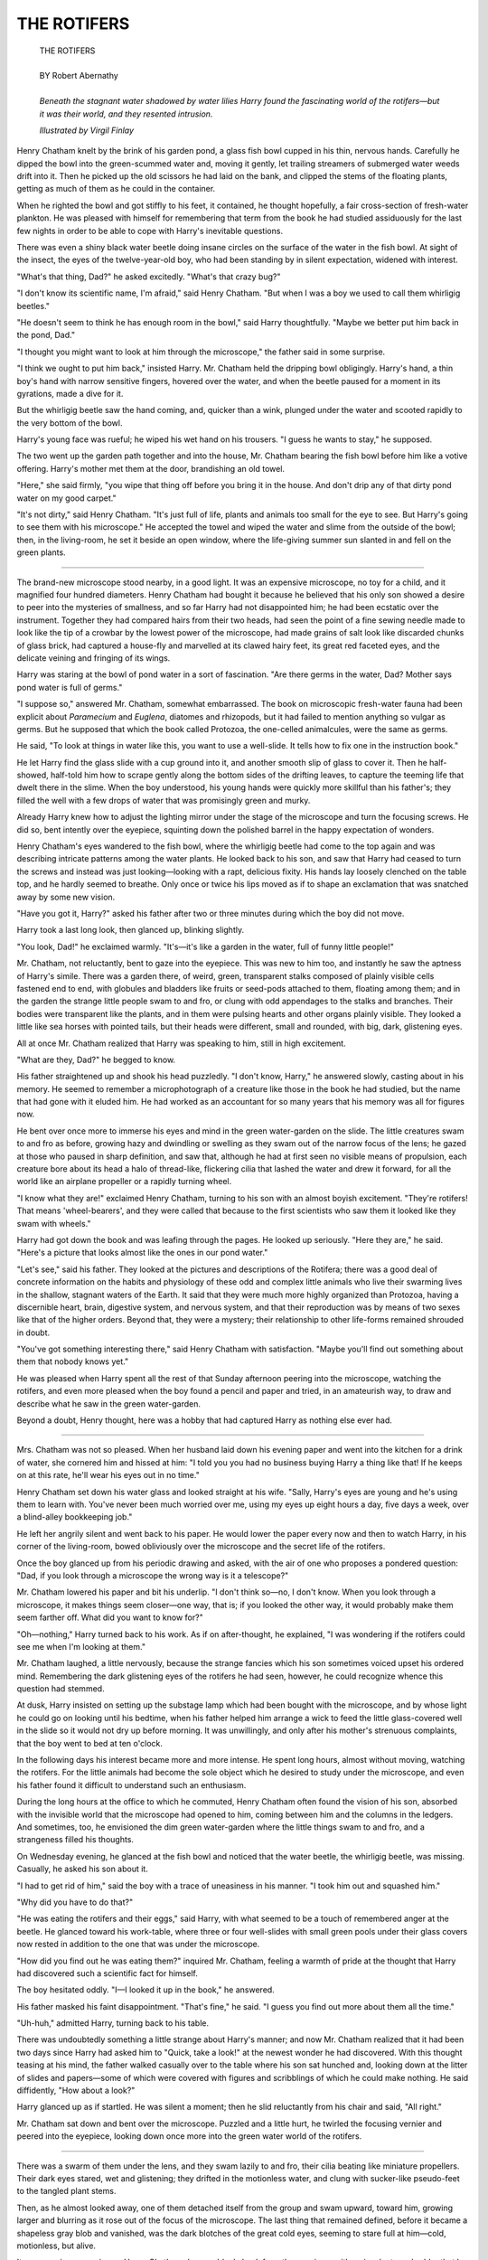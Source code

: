 .. -*- encoding: utf-8 -*-

.. meta::
  :PG.Id: 35879
  :PG.Title: The Rotifers
  :PG.Released: 2011-04-16
  :PG.Rights: Public Domain
  :PG.Producer: Frank van Drogen
  :PG.Producer: Greg Weeks
  :PG.Producer: the Online Distributed Proofreading Team at http://www.pgdp.net
  :DC.Creator: Robert Abernathy
  :DC.Title: The Rotifers
  :DC.Language: en
  :DC.Created: 1953
  :coverpage: images/cover.jpg



================================
   THE ROTIFERS
================================

.. _pg-header:

.. container::
   :class: pgheader

   .. style:: paragraph
      :class: noindent

   This eBook is for the use of anyone anywhere at no cost and with
   almost no restrictions whatsoever. You may copy it, give it away or
   re-use it under the terms of the `Project Gutenberg License`_
   included with this eBook or online at
   http://www.gutenberg.org/license.

   

   |

   .. _pg-machine-header:

   .. container::

      Title: The Rotifers
      
      Author: Robert Abernathy
      
      Release Date: April 16, 2011 [EBook #35879]
      
      Language: English
      
      Character set encoding: UTF-8

      |

      .. _pg-start-line:

      \*\*\* START OF THIS PROJECT GUTENBERG EBOOK THE ROTIFERS \*\*\*

   |
   |
   |
   |

   .. _pg-produced-by:

   .. container::

      Produced by Frank van Drogen, Greg Weeks, and the Online Distributed Proofreading Team at http://www.pgdp.net.

      |

      


.. role:: xl
   :class: x-large

.. role:: small-caps
     :class: small-caps

.. class:: center


.. image:: images/cover.jpg
   :align: center

..



   | :xl:`THE ROTIFERS`
   |
   | BY Robert Abernathy
   |
   | *Beneath the stagnant water shadowed by water lilies Harry found the fascinating world of the rotifers—but it was their world, and they resented intrusion.*



   *Illustrated by Virgil Finlay*



Henry Chatham knelt by
the brink of his garden pond,
a glass fish bowl cupped in his thin,
nervous hands. Carefully he dipped
the bowl into the green-scummed
water and, moving it gently, let
trailing streamers of submerged
water weeds drift into it. Then he
picked up the old scissors he had
laid on the bank, and clipped the
stems of the floating plants, getting
as much of them as he could in the
container.

When he righted the bowl and
got stiffly to his feet, it contained, he
thought hopefully, a fair cross-section
of fresh-water plankton. He
was pleased with himself for remembering
that term from the book
he had studied assiduously for the
last few nights in order to be able
to cope with Harry's inevitable
questions.

There was even a shiny black
water beetle doing insane circles on
the surface of the water in the fish
bowl. At sight of the insect, the eyes
of the twelve-year-old boy, who
had been standing by in silent expectation,
widened with interest.

"What's that thing, Dad?" he
asked excitedly. "What's that crazy
bug?"

"I don't know its scientific name,
I'm afraid," said Henry Chatham.
"But when I was a boy we used to
call them whirligig beetles."

"He doesn't seem to think he has
enough room in the bowl," said
Harry thoughtfully. "Maybe we
better put him back in the pond,
Dad."

"I thought you might want to
look at him through the microscope,"
the father said in some surprise.

"I think we ought to put him
back," insisted Harry.
Mr. Chatham held the dripping
bowl obligingly. Harry's hand, a
thin boy's hand with narrow sensitive
fingers, hovered over the water,
and when the beetle paused for a
moment in its gyrations, made a
dive for it.

.. image:: images/im1.jpg
   :align: center

But the whirligig beetle saw the
hand coming, and, quicker than a
wink, plunged under the water and
scooted rapidly to the very bottom
of the bowl.

Harry's young face was rueful;
he wiped his wet hand on his trousers.
"I guess he wants to stay," he
supposed.

The two went up the garden
path together and into the house,
Mr. Chatham bearing the fish bowl
before him like a votive offering.
Harry's mother met them at the
door, brandishing an old towel.

"Here," she said firmly, "you
wipe that thing off before you bring
it in the house. And don't drip any
of that dirty pond water on my good
carpet."

"It's not dirty," said Henry Chatham.
"It's just full of life, plants
and animals too small for the eye
to see. But Harry's going to see
them with his microscope." He accepted
the towel and wiped the
water and slime from the outside of
the bowl; then, in the living-room,
he set it beside an open window,
where the life-giving summer sun
slanted in and fell on the green
plants.

----

The brand-new microscope
stood nearby, in a good light. It
was an expensive microscope, no
toy for a child, and it magnified
four hundred diameters. Henry
Chatham had bought it because he
believed that his only son showed a
desire to peer into the mysteries of
smallness, and so far Harry had not
disappointed him; he had been ecstatic
over the instrument. Together
they had compared hairs from their
two heads, had seen the point of a
fine sewing needle made to look
like the tip of a crowbar by the
lowest power of the microscope,
had made grains of salt look like
discarded chunks of glass brick, had
captured a house-fly and marvelled
at its clawed hairy feet, its great
red faceted eyes, and the delicate
veining and fringing of its wings.

Harry was staring at the bowl of
pond water in a sort of fascination.
"Are there germs in the water,
Dad? Mother says pond water is
full of germs."

"I suppose so," answered Mr.
Chatham, somewhat embarrassed.
The book on microscopic fresh-water
fauna had been explicit about
*Paramecium* and *Euglena*, diatomes
and rhizopods, but it had
failed to mention anything so vulgar
as germs. But he supposed that
which the book called Protozoa, the
one-celled animalcules, were the
same as germs.

He said, "To look at things in
water like this, you want to use a
well-slide. It tells how to fix one in
the instruction book."

He let Harry find the glass slide
with a cup ground into it, and another
smooth slip of glass to cover
it. Then he half-showed, half-told
him how to scrape gently along the
bottom sides of the drifting leaves,
to capture the teeming life that
dwelt there in the slime. When the
boy understood, his young hands
were quickly more skillful than his
father's; they filled the well with a
few drops of water that was promisingly
green and murky.

Already Harry knew how to adjust
the lighting mirror under the
stage of the microscope and turn
the focusing screws. He did so, bent
intently over the eyepiece, squinting
down the polished barrel in the
happy expectation of wonders.

Henry Chatham's eyes wandered
to the fish bowl, where the whirligig
beetle had come to the top again
and was describing intricate patterns
among the water plants. He
looked back to his son, and saw that
Harry had ceased to turn the screws
and instead was just looking—looking
with a rapt, delicious fixity.
His hands lay loosely clenched on
the table top, and he hardly seemed
to breathe. Only once or twice his
lips moved as if to shape an exclamation
that was snatched away
by some new vision.

"Have you got it, Harry?" asked
his father after two or three minutes
during which the boy did not move.

Harry took a last long look, then
glanced up, blinking slightly.

"You look, Dad!" he exclaimed
warmly. "It's—it's like a garden in
the water, full of funny little people!"

Mr. Chatham, not reluctantly,
bent to gaze into the eyepiece. This
was new to him too, and instantly
he saw the aptness of Harry's simile.
There was a garden there, of weird,
green, transparent stalks composed
of plainly visible cells fastened end
to end, with globules and bladders
like fruits or seed-pods attached to
them, floating among them; and in
the garden the strange little people
swam to and fro, or clung with odd
appendages to the stalks and
branches. Their bodies were transparent
like the plants, and in them
were pulsing hearts and other organs
plainly visible. They looked a
little like sea horses with pointed
tails, but their heads were different,
small and rounded, with big, dark,
glistening eyes.

All at once Mr. Chatham realized
that Harry was speaking to
him, still in high excitement.

"What are they, Dad?" he
begged to know.

His father straightened up and
shook his head puzzledly. "I don't
know, Harry," he answered slowly,
casting about in his memory. He
seemed to remember a microphotograph
of a creature like those in the
book he had studied, but the name
that had gone with it eluded him.
He had worked as an accountant
for so many years that his memory
was all for figures now.

He bent over once more to immerse
his eyes and mind in the
green water-garden on the slide.
The little creatures swam to and
fro as before, growing hazy and
dwindling or swelling as they swam
out of the narrow focus of the lens;
he gazed at those who paused in
sharp definition, and saw that, although
he had at first seen no visible
means of propulsion, each creature
bore about its head a halo of
thread-like, flickering cilia that
lashed the water and drew it forward,
for all the world like an airplane
propeller or a rapidly turning
wheel.

"I know what they are!" exclaimed
Henry Chatham, turning
to his son with an almost boyish excitement.
"They're rotifers! That
means 'wheel-bearers', and they
were called that because to the first
scientists who saw them it looked
like they swam with wheels."

Harry had got down the book
and was leafing through the pages.
He looked up seriously. "Here they
are," he said. "Here's a picture
that looks almost like the ones in
our pond water."

"Let's see," said his father. They
looked at the pictures and descriptions
of the Rotifera; there was a
good deal of concrete information
on the habits and physiology of
these odd and complex little animals
who live their swarming lives
in the shallow, stagnant waters of
the Earth. It said that they were
much more highly organized than
Protozoa, having a discernible
heart, brain, digestive system, and
nervous system, and that their reproduction
was by means of two
sexes like that of the higher orders.
Beyond that, they were a mystery;
their relationship to other life-forms
remained shrouded in doubt.

"You've got something interesting
there," said Henry Chatham
with satisfaction. "Maybe you'll
find out something about them that
nobody knows yet."

He was pleased when Harry
spent all the rest of that Sunday
afternoon peering into the microscope,
watching the rotifers, and
even more pleased when the boy
found a pencil and paper and tried,
in an amateurish way, to draw and
describe what he saw in the green
water-garden.

Beyond a doubt, Henry thought,
here was a hobby that had captured
Harry as nothing else ever had.

----

Mrs. Chatham was not so
pleased. When her husband
laid down his evening paper and
went into the kitchen for a drink of
water, she cornered him and hissed
at him: "I told you you had no
business buying Harry a thing like
that! If he keeps on at this rate,
he'll wear his eyes out in no time."

Henry Chatham set down his
water glass and looked straight at
his wife. "Sally, Harry's eyes are
young and he's using them to learn
with. You've never been much worried
over me, using my eyes up
eight hours a day, five days a week,
over a blind-alley bookkeeping job."

He left her angrily silent and
went back to his paper. He would
lower the paper every now and then
to watch Harry, in his corner of the
living-room, bowed obliviously over
the microscope and the secret life
of the rotifers.

Once the boy glanced up from
his periodic drawing and asked,
with the air of one who proposes a
pondered question: "Dad, if you
look through a microscope the
wrong way is it a telescope?"

Mr. Chatham lowered his paper
and bit his underlip. "I don't think
so—no, I don't know. When you
look through a microscope, it
makes things seem closer—one way,
that is; if you looked the other way,
it would probably make them seem
farther off. What did you want to
know for?"

"Oh—nothing," Harry turned
back to his work. As if on after-thought,
he explained, "I was wondering
if the rotifers could see me
when I'm looking at them."

Mr. Chatham laughed, a little
nervously, because the strange
fancies which his son sometimes
voiced upset his ordered mind. Remembering
the dark glistening eyes
of the rotifers he had seen, however,
he could recognize whence
this question had stemmed.

At dusk, Harry insisted on setting
up the substage lamp which
had been bought with the microscope,
and by whose light he could
go on looking until his bedtime,
when his father helped him arrange
a wick to feed the little glass-covered
well in the slide so it would
not dry up before morning. It was
unwillingly, and only after his
mother's strenuous complaints, that
the boy went to bed at ten o'clock.

In the following days his interest
became more and more intense. He
spent long hours, almost without
moving, watching the rotifers. For
the little animals had become the
sole object which he desired to
study under the microscope, and
even his father found it difficult to
understand such an enthusiasm.

During the long hours at the office
to which he commuted, Henry
Chatham often found the vision of
his son, absorbed with the invisible
world that the microscope had
opened to him, coming between
him and the columns in the ledgers.
And sometimes, too, he envisioned
the dim green water-garden where
the little things swam to and fro,
and a strangeness filled his thoughts.

On Wednesday evening, he
glanced at the fish bowl and noticed
that the water beetle, the
whirligig beetle, was missing. Casually,
he asked his son about it.

"I had to get rid of him," said
the boy with a trace of uneasiness
in his manner. "I took him out and
squashed him."

"Why did you have to do that?"

"He was eating the rotifers and
their eggs," said Harry, with what
seemed to be a touch of remembered
anger at the beetle. He
glanced toward his work-table,
where three or four well-slides with
small green pools under their glass
covers now rested in addition to the
one that was under the microscope.

"How did you find out he was
eating them?" inquired Mr. Chatham,
feeling a warmth of pride at
the thought that Harry had discovered
such a scientific fact for himself.

The boy hesitated oddly. "I—I
looked it up in the book," he answered.

His father masked his faint disappointment.
"That's fine," he
said. "I guess you find out more
about them all the time."

"Uh-huh," admitted Harry, turning
back to his table.

There was undoubtedly something
a little strange about Harry's
manner; and now Mr. Chatham
realized that it had been two days
since Harry had asked him to
"Quick, take a look!" at the newest
wonder he had discovered. With
this thought teasing at his mind,
the father walked casually over to
the table where his son sat hunched
and, looking down at the litter of
slides and papers—some of which
were covered with figures and scribblings
of which he could make nothing.
He said diffidently, "How
about a look?"

Harry glanced up as if startled.
He was silent a moment; then he
slid reluctantly from his chair and
said, "All right."

Mr. Chatham sat down and bent
over the microscope. Puzzled and
a little hurt, he twirled the focusing
vernier and peered into the eyepiece,
looking down once more into
the green water world of the rotifers.

----

There was a swarm of them
under the lens, and they swam
lazily to and fro, their cilia beating
like miniature propellers. Their
dark eyes stared, wet and glistening;
they drifted in the motionless
water, and clung with sucker-like
pseudo-feet to the tangled plant
stems.

Then, as he almost looked away,
one of them detached itself from
the group and swam upward, toward
him, growing larger and blurring
as it rose out of the focus of the
microscope. The last thing that remained
defined, before it became a
shapeless gray blob and vanished,
was the dark blotches of the great
cold eyes, seeming to stare full at
him—cold, motionless, but alive.

It was a curious experience.
Henry Chatham drew suddenly
back from the eyepiece, with an involuntary
shudder that he could not
explain to himself. He said haltingly,
"They look interesting."

"Sure, Dad," said Harry. He
moved to occupy the chair again,
and his dark young head bowed
once more over the microscope. His
father walked back across the room
and sank gratefully into his arm-chair—after
all, it had been a hard
day at the office. He watched Harry
work the focusing screws as if trying
to find something, then take his
pencil and begin to write quickly
and impatiently.

It was with a guilty feeling of
prying that, after Harry had been
sent reluctantly to bed, Henry Chatham
took a tentative look at those
papers which lay in apparent disorder
on his son's work table. He
frowned uncomprehendingly at the
things that were written there; it
was neither mathematics nor language,
but many of the scribblings
were jumbles of letters and figures.
It looked like code, and he remembered
that less than a year ago,
Harry had been passionately interested
in cryptography, and had
shown what his father, at least, believed
to be a considerable aptitude
for such things.... But what did
cryptography have to do with
microscopy, or codes with—rotifers?

Nowhere did there seem to be a
key, but there were occasional
words and phrases jotted into the
margins of some of the sheets. Mr.
Chatham read these, and learned
nothing. "Can't dry up, but they
can," said one. "Beds of germs,"
said another. And in the corner of
one sheet, "1—Yes. 2—No." The
only thing that looked like a translation
was the note: "rty34pr is the
pond."

Mr. Chatham shook his head bewilderedly,
replacing the sheets
carefully as they had been. Why
should Harry want to keep notes on
his scientific hobby in code? he
wondered, rationalizing even as he
wondered. He went to bed still
puzzling, but it did not keep him
from sleeping, for he was tired.

Then, only the next evening, his
wife maneuvered to get him alone
with her and burst out passionately:

"Henry, I told you that microscope
was going to ruin Harry's
eyesight! I was watching him today
when he didn't know I was watching
him, and I saw him winking
and blinking right while he kept on
looking into the thing. I was
minded to stop him then and there,
but I want you to assert *your* authority
with him and tell him he
can't go on."

Henry Chatham passed one nervous
hand over his own aching eyes.
He asked mildly, "Are you sure it
wasn't just your imagination, Sally?
After all, a person blinks quite normally,
you know."

"It was not my imagination!"
snapped Mrs. Chatham. "I know
the symptoms of eyestrain when I
see them, I guess. You'll have to
stop Harry using that thing so
much, or else be prepared to buy
him glasses."

"All right, Sally," said Mr. Chatham
wearily. "I'll see if I can't persuade
him to be a little more moderate."

He went slowly into the living-room.
At the moment, Harry was
not using the microscope; instead,
he seemed to be studying one of his
cryptic pages of notes. As his father
entered, he looked up sharply and
swiftly laid the sheet down—face
down.

Perhaps it wasn't all Sally's imagination;
the boy did look nervous,
and there was a drawn, white look
to his thin young face. His father
said gently, "Harry, Mother tells
me she saw you blinking, as if your
eyes were tired, when you were
looking into the microscope today.
You know if you look too much, it
can be a strain on your sight."

Harry nodded quickly, too quickly,
perhaps. "Yes, Dad," he said. "I
read that in the book. It says there
that if you close the eye you're looking
with for a little while, it rests
you and your eyes don't get tired.
So I was practising that this afternoon.
Mother must have been
watching me then, and got the
wrong idea."

"Oh," said Henry Chatham.
"Well, it's good that you're trying
to be careful. But you've got your
mother worried, and that's not so
good. I wish, myself, that you
wouldn't spend all your time with
the microscope. Don't you ever
play baseball with the fellows any
more?"

"I haven't got time," said the
boy, with a curious stubborn twist
to his mouth. "I can't right now,
Dad." He glanced toward the
microscope.

"Your rotifers won't die if you
leave them alone for a while. And
if they do, there'll always be a new
crop."

"But I'd lose track of them," said
Harry strangely. "Their lives are so
short—they live so awfully fast. You
don't know how fast they live."

"I've seen them," answered his
father. "I guess they're fast, all
right." He did not know quite what
to make of it all, so he settled himself
in his chair with his paper.

But that night, after Harry had
gone later than usual to bed, he
stirred himself to take down the
book that dealt with life in pond-water.
There was a memory pricking
at his mind; the memory of the
water beetle, which Harry had
killed because, he said, he was eating
the rotifers and their eggs. And
the boy had said he had found that
fact in the book.

Mr. Chatham turned through the
book; he read, with aching eyes, all
that it said about rotifers. He
searched for information on the
beetle, and found there was a whole
family of whirligig beetles. There
was some material here on the characteristics
and habits of the Gyrinidae,
but nowhere did it mention the
devouring of rotifers or their eggs
among their customs.

He tried the topical index, but
there was no help there.

Harry must have lied, thought his
father with a whirling head. But
why, why in God's name should he
say he'd looked a thing up in the
book when he must have found it
out for himself, the hard way?
There was no sense in it. He went
back to the book, convinced that,
sleepy as he was, he must have
missed a point. The information
simply wasn't there.

He got to his feet and crossed the
room to Harry's work table; he
switched on the light over it and
stood looking down at the pages of
mystic notations. There were more
pages now, quite a few. But none
of them seemed to mean anything.
The earlier pictures of rotifers
which Harry had drawn had given
way entirely to mysterious figures.

Then the simple explanation occurred
to him, and he switched off
the light with a deep feeling of relief.
Harry hadn't really *known*
that the water beetle ate rotifers;
he had just suspected it. And, with
his boy's respect for fair play, he
had hesitated to admit that he had
executed the beetle merely on suspicion.

That didn't take the lie away, but
it removed the mystery at least.

----

Henry Chatham slept badly
that night and dreamed distorted
dreams. But when the alarm
clock shrilled in the gray of morning,
jarring him awake, the dream
in which he had been immersed
skittered away to the back of his
mind, out of knowing, and sat there
leering at him with strange, dark,
glistening eyes.

He dressed, washed the flat
morning taste out of his mouth with
coffee, and took his way to his train
and the ten-minute ride into the
city. On the way there, instead of
snatching a look at the morning paper,
he sat still in his seat, head
bowed, trying to recapture the
dream whose vanishing made him
uneasy. He was superstitious about
dreams in an up-to-date way, believing
them not warnings from
some Beyond outside himself, but
from a subsconscious more knowing
than the waking conscious mind.

During the morning his work
went slowly, for he kept pausing,
sometimes in the midst of totalling
a column of figures, to grasp at
some mocking half-memory of that
dream. At last, elbows on his desk,
staring unseeingly at the clock on
the wall, in the midst of the subdued
murmur of the office, his mind
went back to Harry, dark head
bowed motionless over the barrel of
his microscope, looking, always
looking into the pale green water-gardens
and the unseen lives of the
beings that....

All at once it came to him, the
dream he had dreamed. *He* had
been bending over the microscope,
*he* had been looking into the unseen
world, and the horror of what
he had seen gripped him now and
brought out the chill sweat on his
body.

For he had seen his son there in
the clouded water, among the
twisted glassy plants, his face turned
upward and eyes wide in the agonized
appeal of the drowning; and
bubbles rising, fading. But around
him had been a swarm of the weird
creatures, and they had been dragging
him down, down, blurring out
of focus, and their great dark eyes
glistening wetly, coldly....

He was sitting rigid at his desk,
his work forgotten; all at once he
saw the clock and noticed with a
start that it was already eleven a.m.
A fear he could not define seized on
him, and his hand reached spasmodically
for the telephone on his
desk.

But before he touched it, it began
ringing.

After a moment's paralysis, he
picked up the receiver. It was his
wife's voice that came shrilly over
the wires.

"Henry!" she cried. "Is that
you?"

"Hello, Sally," he said with stiff
lips. Her voice as she answered
seemed to come nearer and go farther
away, and he realized that his
hand holding the instrument was
shaking.

"Henry, you've got to come home
right now. Harry's sick. He's got a
high fever, and he's been asking for
you."

He moistened his lips and said,
"I'll be right home. I'll take a taxi."

"Hurry!" she exclaimed. "He's
been saying queer things. I think
he's delirious." She paused, and
added, "And it's all the fault of that
microscope *you* bought him!"

"I'll be right home," he repeated
dully.

----

His wife was not at the door
to meet him; she must be upstairs,
in Harry's bedroom. He
paused in the living room and
glanced toward the table that bore
the microscope; the black, gleaming
thing still stood there, but he
did not see any of the slides, and
the papers were piled neatly together
to one side. His eyes fell on
the fish bowl; it was empty, clean
and shining. He knew Harry hadn't
done those things; that was Sally's
neatness.

Abruptly, instead of going
straight up the stairs, he moved to
the table and looked down at the
pile of papers. The one on top was
almost blank; on it was written several
times: rty34pr ... rty34pr....
His memory for figure combinations
served him; he remembered what
had been written on another page:
"rty34pr is the pond."

That made him think of the
pond, lying quiescent under its
green scum and trailing plants at
the end of the garden. A step on the
stair jerked him around.

It was his wife, of course. She
said in a voice sharp-edged with apprehension:
"What are you doing
down here? Harry wants you. The
doctor hasn't come; I phoned him
just before I called you, but he
hasn't come."

He did not answer. Instead he
gestured at the pile of papers, the
empty fish bowl, an imperative
question in his face.

"I threw that dirty water back in
the pond. It's probably what he
caught something from. And he
was breaking himself down, humping
over that thing. It's *your* fault,
for getting it for him. Are you coming?"
She glared coldly at him,
turning back to the stairway.

"I'm coming," he said heavily,
and followed her upstairs.

Harry lay back in his bed, a low
mound under the covers. His head
was propped against a single pillow,
and his eyes were half-closed, the
lids swollen-looking, his face hotly
flushed. He was breathing slowly as
if asleep.

But as his father entered the
room, he opened his eyes as if with
an effort, fixed them on him, said,
"Dad ... I've got to tell you."

Mr. Chatham took the chair by
the bedside, quietly, leaving his wife
to stand. He asked, "About what,
Harry?"

"About—things." The boy's eyes
shifted to his mother, at the foot of
his bed. "I don't want to talk to
her. *She* thinks it's just fever. But
you'll understand."

Henry Chatham lifted his gaze to
meet his wife's. "Maybe you'd better
go downstairs and wait for the
doctor, Sally."

She looked hard at him, then
turned abruptly to go out. "All
right," she said in a thin voice, and
closed the door softly behind her.

"Now what did you want to tell
me, Harry?"

"About *them* ... the rotifers,"
the boy said. His eyes had drifted
half-shut again but his voice was
clear. "They did it to me ... on
purpose."

"Did *what*?"

"I don't know.... They used one
of their cultures. They've got all
kinds: beds of germs, under the
leaves in the water. They've been
growing new kinds, that will be
worse than anything that ever was
before.... They live so fast, they
work so fast."

Henry Chatham was silent, leaning
forward beside the bed.

"It was only a little while, before
I found out they knew about me. I
could see them through my microscope,
but they could see me too....
And they kept signaling, swimming
and turning.... I won't tell you how
to talk to them, because nobody
ought to talk to them ever again.
Because they find out more than
they tell.... They know about us,
now, and they hate us. They never
knew before—that there was anybody
but them.... So they want to
kill us all."

"But why should they want to do
that?" asked the father, as gently as
he could. He kept telling himself,
"He's delirious. It's like Sally says,
he's been wearing himself out,
thinking too much about—the rotifers.
But the doctor will be here
pretty soon, the doctor will know
what to do."

"They don't like knowing that
they aren't the only ones on Earth
that can think. I expect people
would be the same way."

"But they're such little things,
Harry. They can't hurt us at all."

The boy's eyes opened wide,
shadowed with terror and fever. "I
told you, Dad—They're growing
germs, millions and billions of them,
*new* ones.... And they kept telling
me to take them back to the pond,
so they could tell all the rest, and
they could all start getting ready—for
war."

He remembered the shapes that
swam and crept in the green water
gardens, with whirling cilia and
great, cold, glistening eyes. And he
remembered the clean, empty fish
bowl in the window downstairs.

"Don't let them, Dad," said
Harry convulsively. "You've got to
kill them all. The ones here and the
ones in the pond. You've got to kill
them good—because they don't
mind being killed, and they lay lots
of eggs, and their eggs can stand almost
anything, even drying up. *And
the eggs remember what the old
ones knew.*"

"Don't worry," said Henry Chatham
quickly. He grasped his son's
hand, a hot limp hand that had
slipped from under the coverlet.
"We'll stop them. We'll drain the
pond."

"That's swell," whispered the
boy, his energy fading again. "I
ought to have told you before, Dad—but
first I was afraid you'd laugh,
and then—I was just ... afraid...."

His voice drifted away. And his
father, looking down at the flushed
face, saw that he seemed asleep.
Well, that was better than the sick
delirium—saying such strange, wild
things—

Downstairs the doctor was saying
harshly, "All right. All right. But
let's have a look at the patient."

Henry Chatham came quietly
downstairs; he greeted the doctor
briefly, and did not follow him to
Harry's bedroom.

When he was left alone in the
room, he went to the window and
stood looking down at the microscope.
He could not rid his head of
strangeness: A window between
two worlds, our world and that of
the infinitely small, a window that
looks both ways.

After a time, he went through the
kitchen and let himself out the back
door, into the noonday sunlight.

He followed the garden path, between
the weed-grown beds of vegetables,
until he came to the edge of
the little pond. It lay there quiet in
the sunlight, green-scummed and
walled with stiff rank grass, a lone
dragonfly swooping and wheeling
above it. The image of all the stagnant
waters, the fertile breeding-places
of strange life, with which it
was joined in the end by the tortuous
hidden channels, the oozing
pores of the Earth.

And it seemed to him then that
he glimpsed something, a hitherto
unseen miasma, rising above the
pool and darkening the sunlight
ever so little. A dream, a shadow—the
shadow of the alien dream of
things hidden in smallness, the dark
dream of the rotifers.

The dragonfly, having seized a
bright-winged fly that was sporting
over the pond, descended heavily
through the sunlit air and came to
rest on a broad lily pad. Henry
Chatham was suddenly afraid. He
turned and walked slowly, wearily,
up the path toward the house.



.. class:: center

   **END**


   | :small-caps:`Transcribers note`: This etext was produced from IF Worlds of Science Fiction March 1953. Extensive research did not uncover any evidence that the U.S. copyright on this publication was renewed.
   
|
|
|
|
|

.. _pg_end_line:

\*\*\* END OF THIS PROJECT GUTENBERG EBOOK THE ROTIFERS \*\*\*

.. backmatter::

.. toc-entry::
   :depth: 0

.. _pg-footer:

A Word from Project Gutenberg
=============================

We will update this book if we find any errors.

This book can be found under: http://www.gutenberg.org/ebooks/35879

Creating the works from public domain print editions means that no one
owns a United States copyright in these works, so the Foundation (and
you!) can copy and distribute it in the United States without
permission and without paying copyright royalties.  Special rules, set
forth in the General Terms of Use part of this license, apply to
copying and distributing Project Gutenberg™ electronic works to
protect the Project Gutenberg™ concept and trademark. Project
Gutenberg is a registered trademark, and may not be used if you charge
for the eBooks, unless you receive specific permission. If you do not
charge anything for copies of this eBook, complying with the rules is
very easy. You may use this eBook for nearly any purpose such as
creation of derivative works, reports, performances and research.
They may be modified and printed and given away – you may do
practically *anything* with public domain eBooks.  Redistribution is
subject to the trademark license, especially commercial
redistribution.


.. _Project Gutenberg License:

The Full Project Gutenberg License
----------------------------------

*Please read this before you distribute or use this work.*

To protect the Project Gutenberg™ mission of promoting the free
distribution of electronic works, by using or distributing this work
(or any other work associated in any way with the phrase “Project
Gutenberg”), you agree to comply with all the terms of the Full
Project Gutenberg™ License available with this file or online at
http://www.gutenberg.org/license.


Section 1. General Terms of Use & Redistributing Project Gutenberg™ electronic works
````````````````````````````````````````````````````````````````````````````````````

**1.A.** By reading or using any part of this Project Gutenberg™
electronic work, you indicate that you have read, understand, agree to
and accept all the terms of this license and intellectual property
(trademark/copyright) agreement. If you do not agree to abide by all
the terms of this agreement, you must cease using and return or
destroy all copies of Project Gutenberg™ electronic works in your
possession. If you paid a fee for obtaining a copy of or access to a
Project Gutenberg™ electronic work and you do not agree to be bound by
the terms of this agreement, you may obtain a refund from the person
or entity to whom you paid the fee as set forth in paragraph 1.E.8.

**1.B.** “Project Gutenberg” is a registered trademark. It may only be
used on or associated in any way with an electronic work by people who
agree to be bound by the terms of this agreement. There are a few
things that you can do with most Project Gutenberg™ electronic works
even without complying with the full terms of this agreement. See
paragraph 1.C below. There are a lot of things you can do with Project
Gutenberg™ electronic works if you follow the terms of this agreement
and help preserve free future access to Project Gutenberg™ electronic
works. See paragraph 1.E below.

**1.C.** The Project Gutenberg Literary Archive Foundation (“the
Foundation” or PGLAF), owns a compilation copyright in the collection
of Project Gutenberg™ electronic works. Nearly all the individual
works in the collection are in the public domain in the United
States. If an individual work is in the public domain in the United
States and you are located in the United States, we do not claim a
right to prevent you from copying, distributing, performing,
displaying or creating derivative works based on the work as long as
all references to Project Gutenberg are removed. Of course, we hope
that you will support the Project Gutenberg™ mission of promoting free
access to electronic works by freely sharing Project Gutenberg™ works
in compliance with the terms of this agreement for keeping the Project
Gutenberg™ name associated with the work. You can easily comply with
the terms of this agreement by keeping this work in the same format
with its attached full Project Gutenberg™ License when you share it
without charge with others.



**1.D.** The copyright laws of the place where you are located also
govern what you can do with this work. Copyright laws in most
countries are in a constant state of change. If you are outside the
United States, check the laws of your country in addition to the terms
of this agreement before downloading, copying, displaying, performing,
distributing or creating derivative works based on this work or any
other Project Gutenberg™ work.  The Foundation makes no
representations concerning the copyright status of any work in any
country outside the United States.

**1.E.** Unless you have removed all references to Project Gutenberg:

**1.E.1.** The following sentence, with active links to, or other
immediate access to, the full Project Gutenberg™ License must appear
prominently whenever any copy of a Project Gutenberg™ work (any work
on which the phrase “Project Gutenberg” appears, or with which the
phrase “Project Gutenberg” is associated) is accessed, displayed,
performed, viewed, copied or distributed:

  This eBook is for the use of anyone anywhere at no cost and with
  almost no restrictions whatsoever. You may copy it, give it away or
  re-use it under the terms of the Project Gutenberg License included
  with this eBook or online at http://www.gutenberg.org

**1.E.2.** If an individual Project Gutenberg™ electronic work is
derived from the public domain (does not contain a notice indicating
that it is posted with permission of the copyright holder), the work
can be copied and distributed to anyone in the United States without
paying any fees or charges. If you are redistributing or providing
access to a work with the phrase “Project Gutenberg” associated with
or appearing on the work, you must comply either with the requirements
of paragraphs 1.E.1 through 1.E.7 or obtain permission for the use of
the work and the Project Gutenberg™ trademark as set forth in
paragraphs 1.E.8 or 1.E.9.

**1.E.3.** If an individual Project Gutenberg™ electronic work is
posted with the permission of the copyright holder, your use and
distribution must comply with both paragraphs 1.E.1 through 1.E.7 and
any additional terms imposed by the copyright holder. Additional terms
will be linked to the Project Gutenberg™ License for all works posted
with the permission of the copyright holder found at the beginning of
this work.

**1.E.4.** Do not unlink or detach or remove the full Project
Gutenberg™ License terms from this work, or any files containing a
part of this work or any other work associated with Project
Gutenberg™.

**1.E.5.** Do not copy, display, perform, distribute or redistribute
this electronic work, or any part of this electronic work, without
prominently displaying the sentence set forth in paragraph 1.E.1 with
active links or immediate access to the full terms of the Project
Gutenberg™ License.

**1.E.6.** You may convert to and distribute this work in any binary,
compressed, marked up, nonproprietary or proprietary form, including
any word processing or hypertext form. However, if you provide access
to or distribute copies of a Project Gutenberg™ work in a format other
than “Plain Vanilla ASCII” or other format used in the official
version posted on the official Project Gutenberg™ web site
(http://www.gutenberg.org), you must, at no additional cost, fee or
expense to the user, provide a copy, a means of exporting a copy, or a
means of obtaining a copy upon request, of the work in its original
“Plain Vanilla ASCII” or other form. Any alternate format must include
the full Project Gutenberg™ License as specified in paragraph 1.E.1.

**1.E.7.** Do not charge a fee for access to, viewing, displaying,
performing, copying or distributing any Project Gutenberg™ works
unless you comply with paragraph 1.E.8 or 1.E.9.

**1.E.8.** You may charge a reasonable fee for copies of or providing
access to or distributing Project Gutenberg™ electronic works provided
that

.. class:: open

- You pay a royalty fee of 20% of the gross profits you derive from
  the use of Project Gutenberg™ works calculated using the method you
  already use to calculate your applicable taxes. The fee is owed to
  the owner of the Project Gutenberg™ trademark, but he has agreed to
  donate royalties under this paragraph to the Project Gutenberg
  Literary Archive Foundation. Royalty payments must be paid within 60
  days following each date on which you prepare (or are legally
  required to prepare) your periodic tax returns. Royalty payments
  should be clearly marked as such and sent to the Project Gutenberg
  Literary Archive Foundation at the address specified in Section 4,
  “Information about donations to the Project Gutenberg Literary
  Archive Foundation.”

- You provide a full refund of any money paid by a user who notifies
  you in writing (or by e-mail) within 30 days of receipt that s/he
  does not agree to the terms of the full Project Gutenberg™
  License. You must require such a user to return or destroy all
  copies of the works possessed in a physical medium and discontinue
  all use of and all access to other copies of Project Gutenberg™
  works.

- You provide, in accordance with paragraph 1.F.3, a full refund of
  any money paid for a work or a replacement copy, if a defect in the
  electronic work is discovered and reported to you within 90 days of
  receipt of the work.

- You comply with all other terms of this agreement for free
  distribution of Project Gutenberg™ works.

**1.E.9.** If you wish to charge a fee or distribute a Project
Gutenberg™ electronic work or group of works on different terms than
are set forth in this agreement, you must obtain permission in writing
from both the Project Gutenberg Literary Archive Foundation and
Michael Hart, the owner of the Project Gutenberg™ trademark. Contact
the Foundation as set forth in Section 3. below.

**1.F.**

**1.F.1.** Project Gutenberg volunteers and employees expend
considerable effort to identify, do copyright research on, transcribe
and proofread public domain works in creating the Project Gutenberg™
collection. Despite these efforts, Project Gutenberg™ electronic
works, and the medium on which they may be stored, may contain
“Defects,” such as, but not limited to, incomplete, inaccurate or
corrupt data, transcription errors, a copyright or other intellectual
property infringement, a defective or damaged disk or other medium, a
computer virus, or computer codes that damage or cannot be read by
your equipment.

**1.F.2.** LIMITED WARRANTY, DISCLAIMER OF DAMAGES – Except for the
“Right of Replacement or Refund” described in paragraph 1.F.3, the
Project Gutenberg Literary Archive Foundation, the owner of the
Project Gutenberg™ trademark, and any other party distributing a
Project Gutenberg™ electronic work under this agreement, disclaim all
liability to you for damages, costs and expenses, including legal
fees. YOU AGREE THAT YOU HAVE NO REMEDIES FOR NEGLIGENCE, STRICT
LIABILITY, BREACH OF WARRANTY OR BREACH OF CONTRACT EXCEPT THOSE
PROVIDED IN PARAGRAPH 1.F.3. YOU AGREE THAT THE FOUNDATION, THE
TRADEMARK OWNER, AND ANY DISTRIBUTOR UNDER THIS AGREEMENT WILL NOT BE
LIABLE TO YOU FOR ACTUAL, DIRECT, INDIRECT, CONSEQUENTIAL, PUNITIVE OR
INCIDENTAL DAMAGES EVEN IF YOU GIVE NOTICE OF THE POSSIBILITY OF SUCH
DAMAGE.

**1.F.3.** LIMITED RIGHT OF REPLACEMENT OR REFUND – If you discover a
defect in this electronic work within 90 days of receiving it, you can
receive a refund of the money (if any) you paid for it by sending a
written explanation to the person you received the work from. If you
received the work on a physical medium, you must return the medium
with your written explanation. The person or entity that provided you
with the defective work may elect to provide a replacement copy in
lieu of a refund. If you received the work electronically, the person
or entity providing it to you may choose to give you a second
opportunity to receive the work electronically in lieu of a refund. If
the second copy is also defective, you may demand a refund in writing
without further opportunities to fix the problem.

**1.F.4.** Except for the limited right of replacement or refund set
forth in paragraph 1.F.3, this work is provided to you ‘AS-IS,’ WITH
NO OTHER WARRANTIES OF ANY KIND, EXPRESS OR IMPLIED, INCLUDING BUT NOT
LIMITED TO WARRANTIES OF MERCHANTIBILITY OR FITNESS FOR ANY PURPOSE.

**1.F.5.** Some states do not allow disclaimers of certain implied
warranties or the exclusion or limitation of certain types of
damages. If any disclaimer or limitation set forth in this agreement
violates the law of the state applicable to this agreement, the
agreement shall be interpreted to make the maximum disclaimer or
limitation permitted by the applicable state law. The invalidity or
unenforceability of any provision of this agreement shall not void the
remaining provisions.

**1.F.6.** INDEMNITY – You agree to indemnify and hold the Foundation,
the trademark owner, any agent or employee of the Foundation, anyone
providing copies of Project Gutenberg™ electronic works in accordance
with this agreement, and any volunteers associated with the
production, promotion and distribution of Project Gutenberg™
electronic works, harmless from all liability, costs and expenses,
including legal fees, that arise directly or indirectly from any of
the following which you do or cause to occur: (a) distribution of this
or any Project Gutenberg™ work, (b) alteration, modification, or
additions or deletions to any Project Gutenberg™ work, and (c) any
Defect you cause.


Section 2. Information about the Mission of Project Gutenberg™
``````````````````````````````````````````````````````````````

Project Gutenberg™ is synonymous with the free distribution of
electronic works in formats readable by the widest variety of
computers including obsolete, old, middle-aged and new computers. It
exists because of the efforts of hundreds of volunteers and donations
from people in all walks of life.

Volunteers and financial support to provide volunteers with the
assistance they need, is critical to reaching Project Gutenberg™'s
goals and ensuring that the Project Gutenberg™ collection will remain
freely available for generations to come. In 2001, the Project
Gutenberg Literary Archive Foundation was created to provide a secure
and permanent future for Project Gutenberg™ and future generations. To
learn more about the Project Gutenberg Literary Archive Foundation and
how your efforts and donations can help, see Sections 3 and 4 and the
Foundation web page at http://www.pglaf.org .


Section 3. Information about the Project Gutenberg Literary Archive Foundation
``````````````````````````````````````````````````````````````````````````````

The Project Gutenberg Literary Archive Foundation is a non profit
501(c)(3) educational corporation organized under the laws of the
state of Mississippi and granted tax exempt status by the Internal
Revenue Service. The Foundation's EIN or federal tax identification
number is 64-6221541. Its 501(c)(3) letter is posted at
http://www.gutenberg.org/fundraising/pglaf . Contributions to the
Project Gutenberg Literary Archive Foundation are tax deductible to
the full extent permitted by U.S.  federal laws and your state's laws.

The Foundation's principal office is located at 4557 Melan Dr.
S. Fairbanks, AK, 99712., but its volunteers and employees are
scattered throughout numerous locations. Its business office is
located at 809 North 1500 West, Salt Lake City, UT 84116, (801)
596-1887, email business@pglaf.org. Email contact links and up to date
contact information can be found at the Foundation's web site and
official page at http://www.pglaf.org

For additional contact information:

 | Dr. Gregory B. Newby
 | Chief Executive and Director
 | gbnewby@pglaf.org


Section 4. Information about Donations to the Project Gutenberg Literary Archive Foundation
```````````````````````````````````````````````````````````````````````````````````````````

Project Gutenberg™ depends upon and cannot survive without wide spread
public support and donations to carry out its mission of increasing
the number of public domain and licensed works that can be freely
distributed in machine readable form accessible by the widest array of
equipment including outdated equipment. Many small donations ($1 to
$5,000) are particularly important to maintaining tax exempt status
with the IRS.

The Foundation is committed to complying with the laws regulating
charities and charitable donations in all 50 states of the United
States. Compliance requirements are not uniform and it takes a
considerable effort, much paperwork and many fees to meet and keep up
with these requirements. We do not solicit donations in locations
where we have not received written confirmation of compliance. To SEND
DONATIONS or determine the status of compliance for any particular
state visit http://www.gutenberg.org/fundraising/donate

While we cannot and do not solicit contributions from states where we
have not met the solicitation requirements, we know of no prohibition
against accepting unsolicited donations from donors in such states who
approach us with offers to donate.

International donations are gratefully accepted, but we cannot make
any statements concerning tax treatment of donations received from
outside the United States. U.S. laws alone swamp our small staff.

Please check the Project Gutenberg Web pages for current donation
methods and addresses. Donations are accepted in a number of other
ways including checks, online payments and credit card donations. To
donate, please visit: http://www.gutenberg.org/fundraising/donate


Section 5. General Information About Project Gutenberg™ electronic works.
`````````````````````````````````````````````````````````````````````````


Professor Michael S. Hart is the originator of the Project Gutenberg™
concept of a library of electronic works that could be freely shared
with anyone. For thirty years, he produced and distributed Project
Gutenberg™ eBooks with only a loose network of volunteer support.

Project Gutenberg™ eBooks are often created from several printed
editions, all of which are confirmed as Public Domain in the
U.S. unless a copyright notice is included. Thus, we do not
necessarily keep eBooks in compliance with any particular paper
edition.

Each eBook is in a subdirectory of the same number as the eBook's
eBook number, often in several formats including plain vanilla ASCII,
compressed (zipped), HTML and others.

Corrected *editions* of our eBooks replace the old file and take over
the old filename and etext number. The replaced older file is
renamed. *Versions* based on separate sources are treated as new
eBooks receiving new filenames and etext numbers.

Most people start at our Web site which has the main PG search
facility:

  http://www.gutenberg.org
            
This Web site includes information about Project Gutenberg™, including
how to make donations to the Project Gutenberg Literary Archive
Foundation, how to help produce our new eBooks, and how to subscribe
to our email newsletter to hear about new eBooks.

